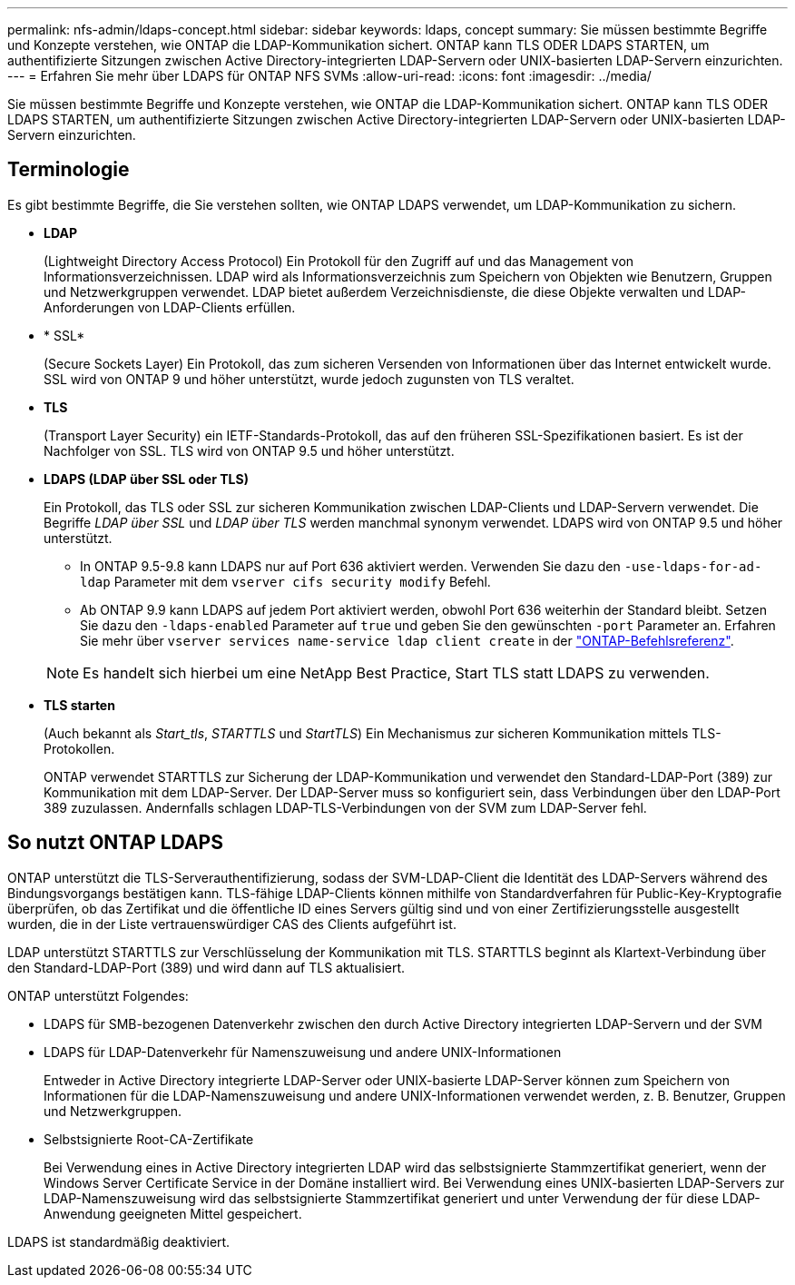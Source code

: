 ---
permalink: nfs-admin/ldaps-concept.html 
sidebar: sidebar 
keywords: ldaps, concept 
summary: Sie müssen bestimmte Begriffe und Konzepte verstehen, wie ONTAP die LDAP-Kommunikation sichert. ONTAP kann TLS ODER LDAPS STARTEN, um authentifizierte Sitzungen zwischen Active Directory-integrierten LDAP-Servern oder UNIX-basierten LDAP-Servern einzurichten. 
---
= Erfahren Sie mehr über LDAPS für ONTAP NFS SVMs
:allow-uri-read: 
:icons: font
:imagesdir: ../media/


[role="lead"]
Sie müssen bestimmte Begriffe und Konzepte verstehen, wie ONTAP die LDAP-Kommunikation sichert. ONTAP kann TLS ODER LDAPS STARTEN, um authentifizierte Sitzungen zwischen Active Directory-integrierten LDAP-Servern oder UNIX-basierten LDAP-Servern einzurichten.



== Terminologie

Es gibt bestimmte Begriffe, die Sie verstehen sollten, wie ONTAP LDAPS verwendet, um LDAP-Kommunikation zu sichern.

* *LDAP*
+
(Lightweight Directory Access Protocol) Ein Protokoll für den Zugriff auf und das Management von Informationsverzeichnissen. LDAP wird als Informationsverzeichnis zum Speichern von Objekten wie Benutzern, Gruppen und Netzwerkgruppen verwendet. LDAP bietet außerdem Verzeichnisdienste, die diese Objekte verwalten und LDAP-Anforderungen von LDAP-Clients erfüllen.

* * SSL*
+
(Secure Sockets Layer) Ein Protokoll, das zum sicheren Versenden von Informationen über das Internet entwickelt wurde. SSL wird von ONTAP 9 und höher unterstützt, wurde jedoch zugunsten von TLS veraltet.

* *TLS*
+
(Transport Layer Security) ein IETF-Standards-Protokoll, das auf den früheren SSL-Spezifikationen basiert. Es ist der Nachfolger von SSL. TLS wird von ONTAP 9.5 und höher unterstützt.

* *LDAPS (LDAP über SSL oder TLS)*
+
Ein Protokoll, das TLS oder SSL zur sicheren Kommunikation zwischen LDAP-Clients und LDAP-Servern verwendet. Die Begriffe _LDAP über SSL_ und _LDAP über TLS_ werden manchmal synonym verwendet. LDAPS wird von ONTAP 9.5 und höher unterstützt.

+
** In ONTAP 9.5-9.8 kann LDAPS nur auf Port 636 aktiviert werden. Verwenden Sie dazu den `-use-ldaps-for-ad-ldap` Parameter mit dem `vserver cifs security modify` Befehl.
** Ab ONTAP 9.9 kann LDAPS auf jedem Port aktiviert werden, obwohl Port 636 weiterhin der Standard bleibt. Setzen Sie dazu den `-ldaps-enabled` Parameter auf `true` und geben Sie den gewünschten `-port` Parameter an. Erfahren Sie mehr über `vserver services name-service ldap client create` in der link:https://docs.netapp.com/us-en/ontap-cli/vserver-services-name-service-ldap-client-create.html["ONTAP-Befehlsreferenz"^].


+
[NOTE]
====
Es handelt sich hierbei um eine NetApp Best Practice, Start TLS statt LDAPS zu verwenden.

====
* *TLS starten*
+
(Auch bekannt als _Start_tls_, _STARTTLS_ und _StartTLS_) Ein Mechanismus zur sicheren Kommunikation mittels TLS-Protokollen.

+
ONTAP verwendet STARTTLS zur Sicherung der LDAP-Kommunikation und verwendet den Standard-LDAP-Port (389) zur Kommunikation mit dem LDAP-Server. Der LDAP-Server muss so konfiguriert sein, dass Verbindungen über den LDAP-Port 389 zuzulassen. Andernfalls schlagen LDAP-TLS-Verbindungen von der SVM zum LDAP-Server fehl.





== So nutzt ONTAP LDAPS

ONTAP unterstützt die TLS-Serverauthentifizierung, sodass der SVM-LDAP-Client die Identität des LDAP-Servers während des Bindungsvorgangs bestätigen kann. TLS-fähige LDAP-Clients können mithilfe von Standardverfahren für Public-Key-Kryptografie überprüfen, ob das Zertifikat und die öffentliche ID eines Servers gültig sind und von einer Zertifizierungsstelle ausgestellt wurden, die in der Liste vertrauenswürdiger CAS des Clients aufgeführt ist.

LDAP unterstützt STARTTLS zur Verschlüsselung der Kommunikation mit TLS. STARTTLS beginnt als Klartext-Verbindung über den Standard-LDAP-Port (389) und wird dann auf TLS aktualisiert.

ONTAP unterstützt Folgendes:

* LDAPS für SMB-bezogenen Datenverkehr zwischen den durch Active Directory integrierten LDAP-Servern und der SVM
* LDAPS für LDAP-Datenverkehr für Namenszuweisung und andere UNIX-Informationen
+
Entweder in Active Directory integrierte LDAP-Server oder UNIX-basierte LDAP-Server können zum Speichern von Informationen für die LDAP-Namenszuweisung und andere UNIX-Informationen verwendet werden, z. B. Benutzer, Gruppen und Netzwerkgruppen.

* Selbstsignierte Root-CA-Zertifikate
+
Bei Verwendung eines in Active Directory integrierten LDAP wird das selbstsignierte Stammzertifikat generiert, wenn der Windows Server Certificate Service in der Domäne installiert wird. Bei Verwendung eines UNIX-basierten LDAP-Servers zur LDAP-Namenszuweisung wird das selbstsignierte Stammzertifikat generiert und unter Verwendung der für diese LDAP-Anwendung geeigneten Mittel gespeichert.



LDAPS ist standardmäßig deaktiviert.
